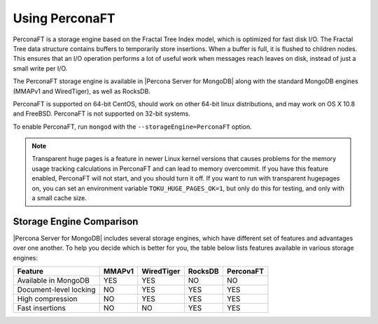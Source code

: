.. _perconaft:

===============
Using PerconaFT
===============

PerconaFT is a storage engine based on the Fractal Tree Index model, which is optimized for fast disk I/O. The Fractal Tree data structure contains buffers to temporarily store insertions. When a buffer is full, it is flushed to children nodes. This ensures that an I/O operation performs a lot of useful work when messages reach leaves on disk, instead of just a small write per I/O.

The PerconaFT storage engine is available in |Percona Server for MongoDB| along with the standard MongoDB engines (MMAPv1 and WiredTiger), as well as RocksDB.

PerconaFT is supported on 64-bit CentOS, should work on other 64-bit linux distributions, and may work on OS X 10.8 and FreeBSD. PerconaFT is not supported on 32-bit systems.

To enable PerconaFT, run ``mongod`` with the ``--storageEngine=PerconaFT`` option.

.. note:: Transparent huge pages is a feature in newer Linux kernel versions that causes problems for the memory usage tracking calculations in PerconaFT and can lead to memory overcommit. If you have this feature enabled, PerconaFT will not start, and you should turn it off. If you want to run with transparent hugepages on, you can set an environment variable ``TOKU_HUGE_PAGES_OK=1``, but only do this for testing, and only with a small cache size.

Storage Engine Comparison
=========================

|Percona Server for MongoDB| includes several storage engines, which have different set of features and advantages over one another. To help you decide which is better for you, the table below lists features available in various storage engines:

.. list-table::
   :header-rows: 1

   * - Feature
     - MMAPv1
     - WiredTiger
     - RocksDB
     - PerconaFT
   * - Available in MongoDB
     - YES
     - YES
     - NO
     - NO
   * - Document-level locking
     - NO
     - YES
     - YES
     - YES
   * - High compression
     - NO
     - YES
     - YES
     - YES
   * - Fast insertions
     - NO
     - NO
     - YES
     - YES

